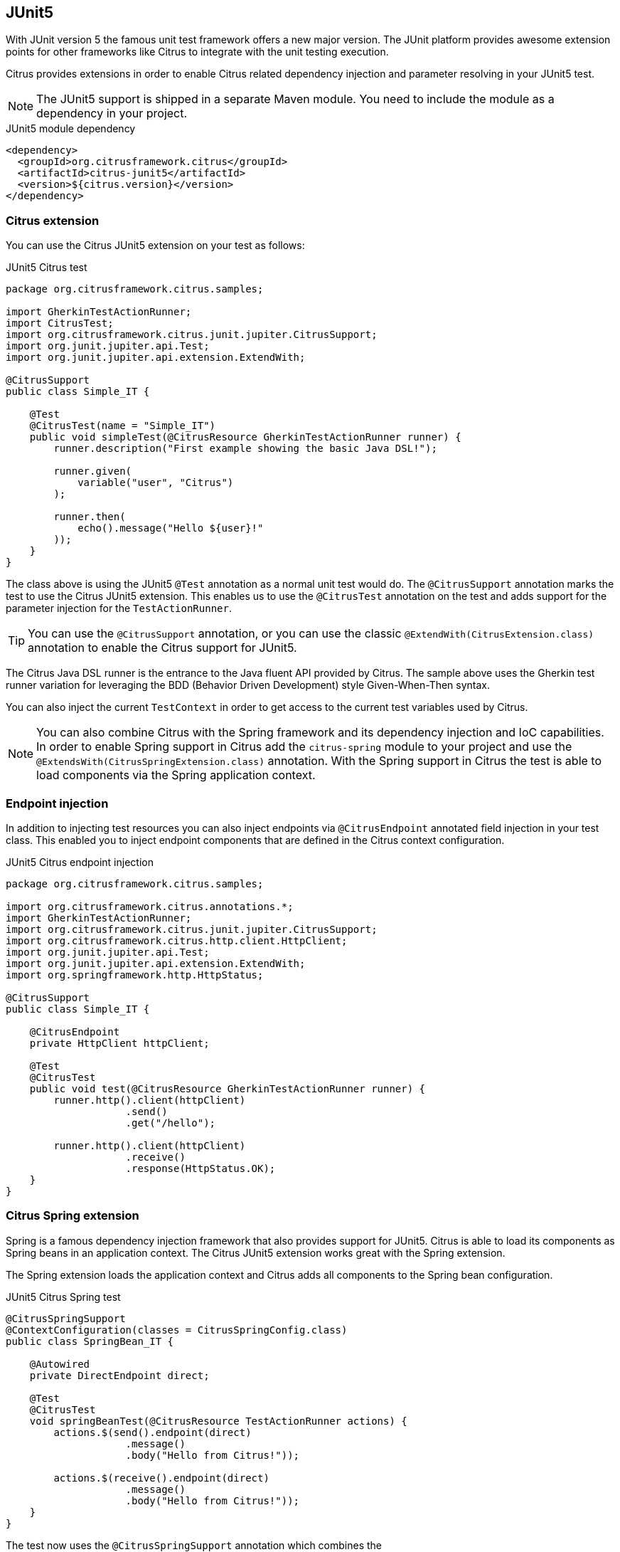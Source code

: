 [[runtime-junit5]]
== JUnit5

With JUnit version 5 the famous unit test framework offers a new major version. The JUnit platform provides awesome extension
points for other frameworks like Citrus to integrate with the unit testing execution.

Citrus provides extensions in order to enable Citrus related dependency injection and parameter resolving in your JUnit5 test.

NOTE: The JUnit5 support is shipped in a separate Maven module. You need to include the module as a dependency in your
project.

.JUnit5 module dependency
[source,xml]
----
<dependency>
  <groupId>org.citrusframework.citrus</groupId>
  <artifactId>citrus-junit5</artifactId>
  <version>${citrus.version}</version>
</dependency>
----

[[junit5-citrus-support]]
=== Citrus extension

You can use the Citrus JUnit5 extension on your test as follows:

.JUnit5 Citrus test
[source,java]
----
package org.citrusframework.citrus.samples;

import GherkinTestActionRunner;
import CitrusTest;
import org.citrusframework.citrus.junit.jupiter.CitrusSupport;
import org.junit.jupiter.api.Test;
import org.junit.jupiter.api.extension.ExtendWith;

@CitrusSupport
public class Simple_IT {

    @Test
    @CitrusTest(name = "Simple_IT")
    public void simpleTest(@CitrusResource GherkinTestActionRunner runner) {
        runner.description("First example showing the basic Java DSL!");

        runner.given(
            variable("user", "Citrus")
        );

        runner.then(
            echo().message("Hello ${user}!"
        ));
    }
}
----

The class above is using the JUnit5 `@Test` annotation as a normal unit test would do. The `@CitrusSupport` annotation marks
the test to use the Citrus JUnit5 extension. This enables us to use the `@CitrusTest` annotation on the test and adds
support for the parameter injection for the `TestActionRunner`.

TIP: You can use the `@CitrusSupport` annotation, or you can use the classic `@ExtendWith(CitrusExtension.class)` annotation
to enable the Citrus support for JUnit5.

The Citrus Java DSL runner is the entrance to the Java fluent API provided by Citrus. The sample above uses the Gherkin test runner
variation for leveraging the BDD (Behavior Driven Development) style Given-When-Then syntax.

You can also inject the current `TestContext` in order to get access to the current test variables used by Citrus.

NOTE: You can also combine Citrus with the Spring framework and its dependency injection and IoC capabilities. In order to
enable Spring support in Citrus add the `citrus-spring` module to your project and use the `@ExtendsWith(CitrusSpringExtension.class)`
annotation. With the Spring support in Citrus the test is able to load components via the Spring application context.

[[junit5-endpoint-injection]]
=== Endpoint injection

In addition to injecting test resources you can also inject endpoints via `@CitrusEndpoint` annotated field injection in
your test class. This enabled you to inject endpoint components that are defined in the Citrus context configuration.

.JUnit5 Citrus endpoint injection
[source,java]
----
package org.citrusframework.citrus.samples;

import org.citrusframework.citrus.annotations.*;
import GherkinTestActionRunner;
import org.citrusframework.citrus.junit.jupiter.CitrusSupport;
import org.citrusframework.citrus.http.client.HttpClient;
import org.junit.jupiter.api.Test;
import org.junit.jupiter.api.extension.ExtendWith;
import org.springframework.http.HttpStatus;

@CitrusSupport
public class Simple_IT {

    @CitrusEndpoint
    private HttpClient httpClient;

    @Test
    @CitrusTest
    public void test(@CitrusResource GherkinTestActionRunner runner) {
        runner.http().client(httpClient)
                    .send()
                    .get("/hello");

        runner.http().client(httpClient)
                    .receive()
                    .response(HttpStatus.OK);
    }
}
----

[[junit5-citrus-spring-support]]
=== Citrus Spring extension

Spring is a famous dependency injection framework that also provides support for JUnit5. Citrus is able to load its
components as Spring beans in an application context. The Citrus JUnit5 extension works great with the Spring extension.

The Spring extension loads the application context and Citrus adds all components to the Spring bean configuration.

.JUnit5 Citrus Spring test
[source, java]
----
@CitrusSpringSupport
@ContextConfiguration(classes = CitrusSpringConfig.class)
public class SpringBean_IT {

    @Autowired
    private DirectEndpoint direct;

    @Test
    @CitrusTest
    void springBeanTest(@CitrusResource TestActionRunner actions) {
        actions.$(send().endpoint(direct)
                    .message()
                    .body("Hello from Citrus!"));

        actions.$(receive().endpoint(direct)
                    .message()
                    .body("Hello from Citrus!"));
    }
}
----

The test now uses the `@CitrusSpringSupport` annotation which combines the `@ExtendsWith(CitrusSpringExtension.class)`
and `@ExtendsWith(SpringExtension.class)` annotation. This way the test combines the Spring application context management with
the Citrus Java DSL functionality.

You can load Spring beans with `@Autowired` into your test. Also you can use the `@CitrusResource` annotations to inject
the test action runner fluent Java API.

TIP: The Spring application context should use the basic `CitrusSpringConfig` configuration class to load all Citrus
components as Spring beans. You can customize the Spring application context by adding more configuration classes.
